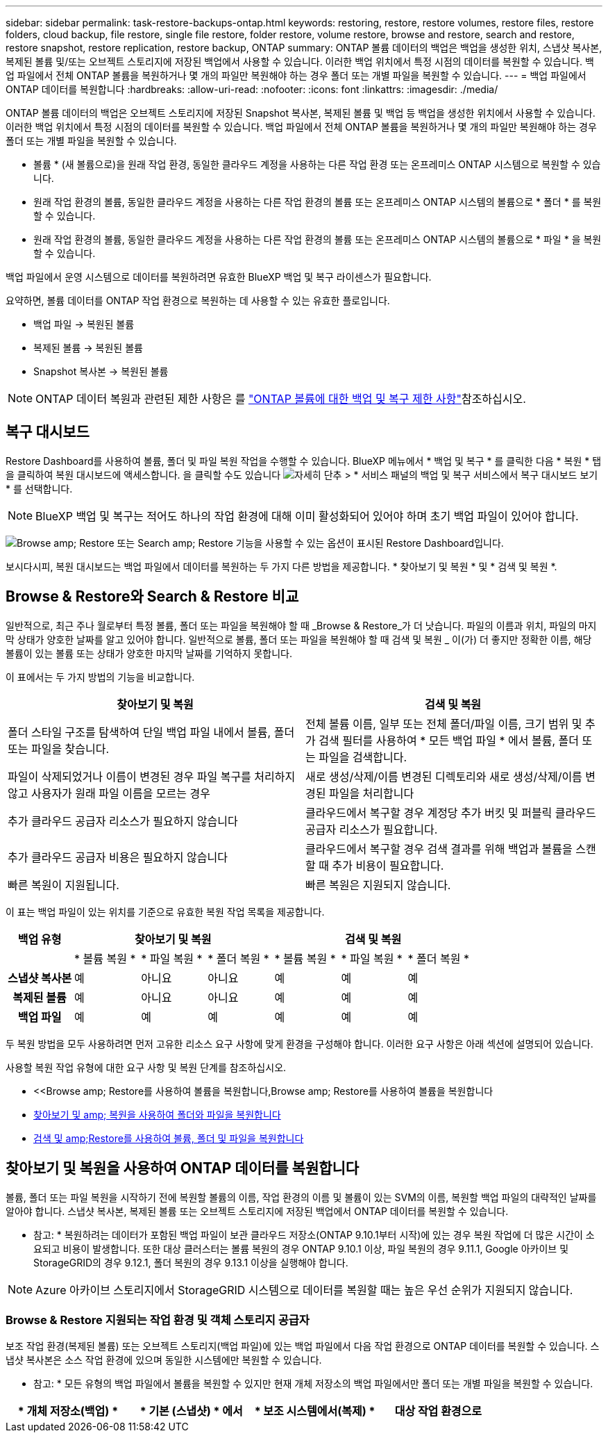 ---
sidebar: sidebar 
permalink: task-restore-backups-ontap.html 
keywords: restoring, restore, restore volumes, restore files, restore folders, cloud backup, file restore, single file restore, folder restore, volume restore, browse and restore, search and restore, restore snapshot, restore replication, restore backup, ONTAP 
summary: ONTAP 볼륨 데이터의 백업은 백업을 생성한 위치, 스냅샷 복사본, 복제된 볼륨 및/또는 오브젝트 스토리지에 저장된 백업에서 사용할 수 있습니다. 이러한 백업 위치에서 특정 시점의 데이터를 복원할 수 있습니다. 백업 파일에서 전체 ONTAP 볼륨을 복원하거나 몇 개의 파일만 복원해야 하는 경우 폴더 또는 개별 파일을 복원할 수 있습니다. 
---
= 백업 파일에서 ONTAP 데이터를 복원합니다
:hardbreaks:
:allow-uri-read: 
:nofooter: 
:icons: font
:linkattrs: 
:imagesdir: ./media/


[role="lead"]
ONTAP 볼륨 데이터의 백업은 오브젝트 스토리지에 저장된 Snapshot 복사본, 복제된 볼륨 및 백업 등 백업을 생성한 위치에서 사용할 수 있습니다. 이러한 백업 위치에서 특정 시점의 데이터를 복원할 수 있습니다. 백업 파일에서 전체 ONTAP 볼륨을 복원하거나 몇 개의 파일만 복원해야 하는 경우 폴더 또는 개별 파일을 복원할 수 있습니다.

* 볼륨 * (새 볼륨으로)을 원래 작업 환경, 동일한 클라우드 계정을 사용하는 다른 작업 환경 또는 온프레미스 ONTAP 시스템으로 복원할 수 있습니다.
* 원래 작업 환경의 볼륨, 동일한 클라우드 계정을 사용하는 다른 작업 환경의 볼륨 또는 온프레미스 ONTAP 시스템의 볼륨으로 * 폴더 * 를 복원할 수 있습니다.
* 원래 작업 환경의 볼륨, 동일한 클라우드 계정을 사용하는 다른 작업 환경의 볼륨 또는 온프레미스 ONTAP 시스템의 볼륨으로 * 파일 * 을 복원할 수 있습니다.


백업 파일에서 운영 시스템으로 데이터를 복원하려면 유효한 BlueXP 백업 및 복구 라이센스가 필요합니다.

요약하면, 볼륨 데이터를 ONTAP 작업 환경으로 복원하는 데 사용할 수 있는 유효한 플로입니다.

* 백업 파일 -> 복원된 볼륨
* 복제된 볼륨 -> 복원된 볼륨
* Snapshot 복사본 -> 복원된 볼륨



NOTE: ONTAP 데이터 복원과 관련된 제한 사항은 를 link:reference-limitations.html["ONTAP 볼륨에 대한 백업 및 복구 제한 사항"]참조하십시오.



== 복구 대시보드

Restore Dashboard를 사용하여 볼륨, 폴더 및 파일 복원 작업을 수행할 수 있습니다. BlueXP 메뉴에서 * 백업 및 복구 * 를 클릭한 다음 * 복원 * 탭을 클릭하여 복원 대시보드에 액세스합니다. 을 클릭할 수도 있습니다 image:screenshot_gallery_options.gif["자세히 단추"] > * 서비스 패널의 백업 및 복구 서비스에서 복구 대시보드 보기 * 를 선택합니다.


NOTE: BlueXP 백업 및 복구는 적어도 하나의 작업 환경에 대해 이미 활성화되어 있어야 하며 초기 백업 파일이 있어야 합니다.

image:screenshot_restore_dashboard.png["Browse  amp; Restore 또는 Search  amp; Restore 기능을 사용할 수 있는 옵션이 표시된 Restore Dashboard입니다."]

보시다시피, 복원 대시보드는 백업 파일에서 데이터를 복원하는 두 가지 다른 방법을 제공합니다. * 찾아보기 및 복원 * 및 * 검색 및 복원 *.



== Browse & Restore와 Search & Restore 비교

일반적으로, 최근 주나 월로부터 특정 볼륨, 폴더 또는 파일을 복원해야 할 때 _Browse & Restore_가 더 낫습니다. 파일의 이름과 위치, 파일의 마지막 상태가 양호한 날짜를 알고 있어야 합니다. 일반적으로 볼륨, 폴더 또는 파일을 복원해야 할 때 검색 및 복원 _ 이(가) 더 좋지만 정확한 이름, 해당 볼륨이 있는 볼륨 또는 상태가 양호한 마지막 날짜를 기억하지 못합니다.

이 표에서는 두 가지 방법의 기능을 비교합니다.

[cols="50,50"]
|===
| 찾아보기 및 복원 | 검색 및 복원 


| 폴더 스타일 구조를 탐색하여 단일 백업 파일 내에서 볼륨, 폴더 또는 파일을 찾습니다. | 전체 볼륨 이름, 일부 또는 전체 폴더/파일 이름, 크기 범위 및 추가 검색 필터를 사용하여 * 모든 백업 파일 * 에서 볼륨, 폴더 또는 파일을 검색합니다. 


| 파일이 삭제되었거나 이름이 변경된 경우 파일 복구를 처리하지 않고 사용자가 원래 파일 이름을 모르는 경우 | 새로 생성/삭제/이름 변경된 디렉토리와 새로 생성/삭제/이름 변경된 파일을 처리합니다 


| 추가 클라우드 공급자 리소스가 필요하지 않습니다 | 클라우드에서 복구할 경우 계정당 추가 버킷 및 퍼블릭 클라우드 공급자 리소스가 필요합니다. 


| 추가 클라우드 공급자 비용은 필요하지 않습니다 | 클라우드에서 복구할 경우 검색 결과를 위해 백업과 볼륨을 스캔할 때 추가 비용이 필요합니다. 


| 빠른 복원이 지원됩니다. | 빠른 복원은 지원되지 않습니다. 
|===
이 표는 백업 파일이 있는 위치를 기준으로 유효한 복원 작업 목록을 제공합니다.

[cols="14h,14,14,14,14,14,14"]
|===
| 백업 유형 3+| 찾아보기 및 복원 3+| 검색 및 복원 


|  | * 볼륨 복원 * | * 파일 복원 * | * 폴더 복원 * | * 볼륨 복원 * | * 파일 복원 * | * 폴더 복원 * 


| 스냅샷 복사본 | 예 | 아니요 | 아니요 | 예 | 예 | 예 


| 복제된 볼륨 | 예 | 아니요 | 아니요 | 예 | 예 | 예 


| 백업 파일 | 예 | 예 | 예 | 예 | 예 | 예 
|===
두 복원 방법을 모두 사용하려면 먼저 고유한 리소스 요구 사항에 맞게 환경을 구성해야 합니다. 이러한 요구 사항은 아래 섹션에 설명되어 있습니다.

사용할 복원 작업 유형에 대한 요구 사항 및 복원 단계를 참조하십시오.

* <<Browse  amp; Restore를 사용하여 볼륨을 복원합니다,Browse  amp; Restore를 사용하여 볼륨을 복원합니다
* <<찾아보기 및 amp; 복원을 사용하여 폴더와 파일을 복원합니다,찾아보기 및 amp; 복원을 사용하여 폴더와 파일을 복원합니다>>
* <<restore-ontap-data-using-search-restore,검색 및 amp;Restore를 사용하여 볼륨, 폴더 및 파일을 복원합니다>>




== 찾아보기 및 복원을 사용하여 ONTAP 데이터를 복원합니다

볼륨, 폴더 또는 파일 복원을 시작하기 전에 복원할 볼륨의 이름, 작업 환경의 이름 및 볼륨이 있는 SVM의 이름, 복원할 백업 파일의 대략적인 날짜를 알아야 합니다. 스냅샷 복사본, 복제된 볼륨 또는 오브젝트 스토리지에 저장된 백업에서 ONTAP 데이터를 복원할 수 있습니다.

* 참고: * 복원하려는 데이터가 포함된 백업 파일이 보관 클라우드 저장소(ONTAP 9.10.1부터 시작)에 있는 경우 복원 작업에 더 많은 시간이 소요되고 비용이 발생합니다. 또한 대상 클러스터는 볼륨 복원의 경우 ONTAP 9.10.1 이상, 파일 복원의 경우 9.11.1, Google 아카이브 및 StorageGRID의 경우 9.12.1, 폴더 복원의 경우 9.13.1 이상을 실행해야 합니다.

ifdef::aws[]

link:reference-aws-backup-tiers.html["AWS 아카이브 스토리지에서 복원하는 방법에 대해 자세히 알아보십시오"].

endif::aws[]

ifdef::azure[]

link:reference-azure-backup-tiers.html["Azure 아카이브 스토리지에서 복원에 대해 자세히 알아보십시오"].

endif::azure[]

ifdef::gcp[]

link:reference-google-backup-tiers.html["Google 아카이브 스토리지에서 복원하는 방법에 대해 자세히 알아보십시오"].

endif::gcp[]


NOTE: Azure 아카이브 스토리지에서 StorageGRID 시스템으로 데이터를 복원할 때는 높은 우선 순위가 지원되지 않습니다.



=== Browse & Restore 지원되는 작업 환경 및 객체 스토리지 공급자

보조 작업 환경(복제된 볼륨) 또는 오브젝트 스토리지(백업 파일)에 있는 백업 파일에서 다음 작업 환경으로 ONTAP 데이터를 복원할 수 있습니다. 스냅샷 복사본은 소스 작업 환경에 있으며 동일한 시스템에만 복원할 수 있습니다.

* 참고: * 모든 유형의 백업 파일에서 볼륨을 복원할 수 있지만 현재 개체 저장소의 백업 파일에서만 폴더 또는 개별 파일을 복원할 수 있습니다.

[cols="25,25,25,25"]
|===
| * 개체 저장소(백업) * | * 기본 (스냅샷) * 에서 | * 보조 시스템에서(복제) * | 대상 작업 환경으로

ifdef::AWS[] 


| Amazon S3 | AWS의 Cloud Volumes ONTAP
사내 ONTAP 시스템 | AWS의 Cloud Volumes ONTAP
사내 ONTAP 시스템

엔디프::AWS[]



ifdef::Azure[] | Azure Blob 


| Azure의 Cloud Volumes ONTAP
사내 ONTAP 시스템 | Azure의 Cloud Volumes ONTAP
사내 ONTAP 시스템

엔디프::Azure[]



ifdef::GCP[] | Google 클라우드 스토리지 | Google의 Cloud Volumes ONTAP
사내 ONTAP 시스템 


| Google 사내 ONTAP 시스템의 Cloud Volumes ONTAP::GCP [] | NetApp StorageGRID를 참조하십시오 | 사내 ONTAP 시스템 | 사내 ONTAP 시스템
Cloud Volumes ONTAP 


| 온프레미스 ONTAP 시스템으로 전환 | ONTAP S3 | 사내 ONTAP 시스템 | 사내 ONTAP 시스템
Cloud Volumes ONTAP 
|===
ifdef::aws[]

endif::aws[]

ifdef::azure[]

endif::azure[]

ifdef::gcp[]

endif::gcp[]

찾아보기 및 복원의 경우 커넥터를 다음 위치에 설치할 수 있습니다.

ifdef::aws[]

* Amazon S3의 경우 Connector를 AWS 또는 사내에 구현할 수 있습니다


endif::aws[]

ifdef::azure[]

* Azure Blob의 경우 Connector를 Azure 또는 사내에 배포할 수 있습니다


endif::azure[]

ifdef::gcp[]

* Google 클라우드 스토리지의 경우 Connector를 Google Cloud Platform VPC에 구축해야 합니다


endif::gcp[]

* StorageGRID의 경우 인터넷 액세스 유무에 관계없이 커넥터를 사내에 구축해야 합니다
* ONTAP S3의 경우 커넥터를 온프레미스(인터넷 액세스 유무에 관계없이) 또는 클라우드 공급자 환경에 배포할 수 있습니다


"사내 ONTAP 시스템"을 지칭할 때 FAS, AFF 및 ONTAP Select 시스템이 포함됩니다.


NOTE: 시스템의 ONTAP 버전이 9.13.1 미만인 경우, 백업 파일이 DataLock 및 랜섬웨어로 구성되어 있으면 폴더나 파일을 복원할 수 없습니다. 이 경우 백업 파일에서 전체 볼륨을 복원한 다음 필요한 파일에 액세스할 수 있습니다.



=== Browse & amp; Restore를 사용하여 볼륨을 복원합니다

백업 파일에서 볼륨을 복원할 때 BlueXP 백업 및 복구는 백업의 데이터를 사용하여 _new_volume을 생성합니다. 오브젝트 스토리지의 백업을 사용하는 경우 데이터를 원래 작업 환경의 볼륨, 소스 작업 환경과 동일한 클라우드 계정에 있는 다른 작업 환경 또는 사내 ONTAP 시스템에 복원할 수 있습니다.

ONTAP 9.13.0 이상을 사용하는 Cloud Volumes ONTAP 시스템 또는 ONTAP 9.14.1을 실행하는 사내 ONTAP 시스템으로 클라우드 백업을 복원할 때 _QUICK RESTORY_OPERATION을 수행할 수 있습니다. 빠른 복원은 가능한 한 빨리 볼륨에 대한 액세스를 제공해야 하는 재해 복구 상황에 이상적입니다. 빠른 복원은 전체 백업 파일을 복원하는 대신 백업 파일의 메타데이터를 볼륨으로 복원합니다. 빠른 복원은 성능이나 지연 시간에 민감한 애플리케이션에는 권장되지 않으며 아카이빙된 스토리지의 백업에는 지원되지 않습니다.


NOTE: 빠른 복원은 클라우드 백업이 생성된 소스 시스템에서 ONTAP 9.12.1 이상을 실행 중인 경우에만 FlexGroup 볼륨에 대해 지원됩니다. 또한 소스 시스템에서 ONTAP 9.11.0 이상을 실행 중인 경우에만 SnapLock 볼륨에 대해 지원됩니다.

복제된 볼륨에서 복원할 때 원래 작업 환경 또는 Cloud Volumes ONTAP 또는 온-프레미스 ONTAP 시스템으로 볼륨을 복원할 수 있습니다.

image:diagram_browse_restore_volume.png["Browse  amp; Restore를 사용하여 볼륨 복원 작업을 수행하는 흐름을 보여 주는 다이어그램"]

보시다시피 볼륨 복구를 수행하려면 소스 작업 환경 이름, 스토리지 VM, 볼륨 이름 및 백업 파일 날짜를 알아야 합니다.

다음 비디오에서는 볼륨 복원에 대한 간단한 단계별 안내를 보여 줍니다.

video::9Og5agUWyRk[youtube,width=848,height=480,end=164]
.단계
. BlueXP 메뉴에서 * 보호 > 백업 및 복구 * 를 선택합니다.
. Restore * 탭을 클릭하면 Restore Dashboard가 표시됩니다.
. Browse & Restore _ 섹션에서 * Restore Volume * 을 클릭합니다.
+
image:screenshot_restore_volume_selection.png["Restore Dashboard에서 Restore Volumes 버튼을 선택한 스크린샷"]

. Select Source_페이지에서 복원하려는 볼륨의 백업 파일로 이동합니다. 복원할 날짜/시간 스탬프가 있는 * Working Environment *, * Volume * 및 * Backup * 파일을 선택합니다.
+
Location * 열에는 백업 파일(스냅샷)이 * Local * (소스 시스템의 스냅샷 복사본), * Secondary * (보조 ONTAP 시스템의 복제된 볼륨) 또는 * Object Storage * (오브젝트 스토리지의 백업 파일)인지 여부가 표시됩니다. 복원할 파일을 선택합니다.

+
image:screenshot_restore_select_volume_snapshot.png["복원할 작업 환경, 볼륨 및 볼륨 백업 파일을 선택하는 스크린샷."]

. 다음 * 을 클릭합니다.
+
오브젝트 스토리지에서 백업 파일을 선택하고 랜섬웨어 보호가 해당 백업에 활성 상태인 경우(백업 정책에서 DataLock 및 랜섬웨어 보호를 활성화한 경우) 데이터를 복원하기 전에 백업 파일에 대해 추가 랜섬웨어 검사를 실행하라는 메시지가 표시됩니다. 랜섬웨어에 대한 백업 파일을 검사하는 것이 좋습니다. (백업 파일의 컨텐츠에 액세스하는 데 필요한 추가 송신 비용이 클라우드 공급자에게 추가로 발생합니다.)

. 대상 선택 페이지에서 볼륨을 복원할 * 작업 환경 * 을 선택합니다.
+
image:screenshot_restore_select_work_env_volume.png["복원하려는 볼륨의 대상 작업 환경을 선택하는 스크린샷."]

. 오브젝트 저장소에서 백업 파일을 복원할 때, 온프레미스 ONTAP 시스템을 선택하고 오브젝트 스토리지에 대한 클러스터 연결을 아직 구성하지 않은 경우 추가 정보를 묻는 메시지가 표시됩니다.
+
ifdef::aws[]

+
** Amazon S3에서 복원할 때 대상 볼륨이 상주할 ONTAP 클러스터에서 IPspace를 선택하고 ONTAP 클러스터에 S3 버킷에 대한 액세스 권한을 부여하기 위해 생성한 사용자의 액세스 키 및 암호 키를 입력합니다. 그리고 데이터 전송 보안을 위해 프라이빗 VPC 엔드포인트를 선택할 수도 있습니다.




endif::aws[]

ifdef::azure[]

* Azure Blob에서 복구할 경우 대상 볼륨이 상주할 ONTAP 클러스터에서 IPspace를 선택하고, 오브젝트 스토리지에 액세스할 Azure 구독을 선택한 다음 VNET 및 서브넷을 선택하여 보안 데이터 전송을 위한 프라이빗 끝점을 선택합니다.


endif::azure[]

ifdef::gcp[]

* Google 클라우드 스토리지에서 복원할 때 Google 클라우드 프로젝트 및 액세스 키 및 비밀 키를 선택하여 오브젝트 스토리지, 백업이 저장되는 지역 및 대상 볼륨이 상주할 ONTAP 클러스터의 IPspace에 액세스합니다.


endif::gcp[]

* StorageGRID에서 복구할 때 StorageGRID 서버의 FQDN과 ONTAP이 StorageGRID와 HTTPS 통신에 사용해야 하는 포트를 입력하고, 객체 스토리지에 액세스하는 데 필요한 액세스 키 및 비밀 키를 선택하고, 대상 볼륨이 상주할 ONTAP 클러스터의 IPspace를 선택합니다.
* ONTAP S3에서 복원하는 경우 ONTAP S3 서버의 FQDN과 ONTAP가 ONTAP S3와의 HTTPS 통신에 사용해야 하는 포트를 입력하고 오브젝트 스토리지에 액세스하는 데 필요한 액세스 키 및 암호 키를 선택합니다. 및 대상 볼륨이 상주할 ONTAP 클러스터의 IPspace입니다.
+
.. 복원된 볼륨에 사용할 이름을 입력하고 볼륨이 상주하는 스토리지 VM 및 Aggregate를 선택합니다. FlexGroup 볼륨을 복원할 때 여러 애그리게이트를 선택해야 합니다. 기본적으로 * <source_volume_name>_restore * 가 볼륨 이름으로 사용됩니다.
+
image:screenshot_restore_new_vol_name.png["복원하려는 새 볼륨의 이름을 입력하는 스크린샷."]

+
ONTAP 9.13.0 이상을 사용하여 오브젝트 스토리지에서 Cloud Volumes ONTAP 시스템으로 백업을 복원하거나 ONTAP 9.14.1을 실행하는 사내 ONTAP 시스템으로 백업을 복원할 때 _QUICK RESTORE_OPERATION을 수행할 수 있습니다.

+
아카이브 스토리지 계층에 있는 백업 파일(ONTAP 9.10.1부터 사용 가능)에서 볼륨을 복원하는 경우 복원 우선 순위를 선택할 수 있습니다.

+
ifdef::aws[]





link:reference-aws-backup-tiers.html#restore-data-from-archival-storage["AWS 아카이브 스토리지에서 복원하는 방법에 대해 자세히 알아보십시오"].

endif::aws[]

ifdef::azure[]

link:reference-azure-backup-tiers.html#restore-data-from-archival-storage["Azure 아카이브 스토리지에서 복원에 대해 자세히 알아보십시오"].

endif::azure[]

ifdef::gcp[]

link:reference-google-backup-tiers.html#restore-data-from-archival-storage["Google 아카이브 스토리지에서 복원하는 방법에 대해 자세히 알아보십시오"]. Google 아카이브 스토리지 계층의 백업 파일은 거의 즉시 복원되며 복원 우선 순위가 필요하지 않습니다.

endif::gcp[]

. 다음 * 을 클릭하여 일반 복원 또는 빠른 복원 프로세스를 수행할지 선택합니다.
+
image:screenshot_restore_browse_quick_restore.png["일반 및 빠른 복원 프로세스를 보여 주는 스크린샷"]

+
** * Normal restore * : 고성능이 필요한 볼륨에 일반 복원을 사용합니다. 복원 프로세스가 완료될 때까지 볼륨을 사용할 수 없습니다.
** * 빠른 복원 * : 복원 된 볼륨 및 데이터는 즉시 사용할 수 있습니다. 빠른 복원 프로세스 중에 데이터 액세스가 평소보다 느려질 수 있으므로 고성능이 필요한 볼륨에는 이 기능을 사용하지 마십시오.


. 복원 * 을 클릭하면 복원 작업의 진행률을 검토할 수 있도록 복원 대시보드로 돌아갑니다.


.결과
BlueXP 백업 및 복구는 선택한 백업을 기반으로 새 볼륨을 생성합니다.

아카이브 스토리지에 있는 백업 파일에서 볼륨을 복원하는 데는 아카이브 계층 및 복원 우선 순위에 따라 몇 분 또는 몇 시간이 걸릴 수 있습니다. Job Monitoring* 탭을 클릭하여 복구 진행률을 확인할 수 있습니다.



=== 찾아보기 및 amp; 복원을 사용하여 폴더와 파일을 복원합니다

ONTAP 볼륨 백업에서 몇 개의 파일만 복원해야 하는 경우 전체 볼륨을 복원하는 대신 폴더 또는 개별 파일을 복원하도록 선택할 수 있습니다. 폴더 및 파일을 원래 작업 환경의 기존 볼륨이나 동일한 클라우드 계정을 사용하는 다른 작업 환경으로 복원할 수 있습니다. 또한 온프레미스 ONTAP 시스템의 볼륨에 폴더 및 파일을 복원할 수 있습니다.


NOTE: 폴더 또는 개별 파일은 개체 저장소의 백업 파일에서만 복원할 수 있습니다. 현재 파일 및 폴더 복구는 로컬 스냅샷 복사본 또는 보조 작업 환경(복제된 볼륨)에 있는 백업 파일에서 지원되지 않습니다.

여러 파일을 선택하면 모든 파일이 선택한 동일한 대상 볼륨으로 복원됩니다. 따라서 파일을 다른 볼륨으로 복원하려면 복원 프로세스를 여러 번 실행해야 합니다.

ONTAP 9.13.0 이상을 사용하는 경우 폴더 내의 모든 파일 및 하위 폴더와 함께 폴더를 복원할 수 있습니다. 9.13.0 이전 버전의 ONTAP를 사용하는 경우 해당 폴더의 파일만 복원되고 하위 폴더의 파일은 복원되지 않습니다.

[NOTE]
====
* 백업 파일이 DataLock 및 랜섬웨어 보호를 사용하여 구성된 경우 ONTAP 버전이 9.13.1 이상인 경우에만 폴더 레벨 복원이 지원됩니다. 이전 버전의 ONTAP를 사용하는 경우 백업 파일에서 전체 볼륨을 복원한 다음 필요한 폴더 및 파일에 액세스할 수 있습니다.
* 백업 파일이 아카이브 스토리지에 있는 경우 ONTAP 버전이 9.13.1 이상인 경우에만 폴더 레벨 복원이 지원됩니다. 이전 버전의 ONTAP를 사용 중인 경우 보관되지 않은 최신 백업 파일에서 폴더를 복원하거나, 아카이빙된 백업에서 전체 볼륨을 복원한 다음 필요한 폴더 및 파일에 액세스할 수 있습니다.
* ONTAP 9.15.1 P2에서는 찾아보기 및 복원 옵션을 사용하여 FlexGroup 폴더를 복원할 수 있습니다.


====


==== 필수 구성 요소

* FILE_RESTORE 작업을 수행하려면 ONTAP 버전이 9.6 이상이어야 합니다.
* folder_restore 작업을 수행하려면 ONTAP 버전이 9.11.1 이상이어야 합니다. 데이터가 아카이브 스토리지에 있거나 백업 파일이 DataLock 및 랜섬웨어 보호를 사용하는 경우 ONTAP 버전 9.13.1 이 필요합니다.
* 찾아보기 및 복원 옵션을 사용하여 FlexGroup 디렉토리를 복원하려면 ONTAP 버전이 9.15.1 P2 이상이어야 합니다.




==== 폴더 및 파일 복원 프로세스

프로세스는 다음과 같습니다.

. 볼륨 백업에서 폴더 또는 하나 이상의 파일을 복원하려면 * 복원 * 탭을 클릭하고 _찾아보기 및 복원_ 아래에서 * 파일 또는 폴더 복원 * 을 클릭합니다.
. 폴더 또는 파일이 있는 소스 작업 환경, 볼륨 및 백업 파일을 선택합니다.
. BlueXP 백업 및 복구에는 선택한 백업 파일 내에 있는 폴더와 파일이 표시됩니다.
. 해당 백업에서 복원할 폴더 또는 파일을 선택합니다.
. 폴더 또는 파일을 복원할 대상 위치(작업 환경, 볼륨 및 폴더)를 선택하고 * 복원 * 을 클릭합니다.
. 파일이 복원됩니다.


image:diagram_browse_restore_file.png["Browse  amp; Restore를 사용하여 파일 복원 작업을 수행하는 흐름을 보여 주는 다이어그램"]

보시다시피 폴더 또는 파일 복원을 수행하려면 작업 환경 이름, 볼륨 이름, 백업 파일 날짜 및 폴더/파일 이름을 알아야 합니다.



==== 폴더 및 파일을 복원합니다

ONTAP 볼륨 백업에서 폴더 또는 파일을 볼륨으로 복원하려면 다음 단계를 수행하십시오. 폴더 또는 파일을 복원하는 데 사용할 볼륨 이름과 백업 파일 날짜를 알아야 합니다. 이 기능은 Live Browsing을 사용하여 각 백업 파일 내의 디렉터리 및 파일 목록을 볼 수 있습니다.

다음 비디오에서는 단일 파일 복원에 대한 간단한 단계별 안내를 보여 줍니다.

video::9Og5agUWyRk[youtube,width=848,height=480,start=165]
.단계
. BlueXP 메뉴에서 * 보호 > 백업 및 복구 * 를 선택합니다.
. Restore * 탭을 클릭하면 Restore Dashboard가 표시됩니다.
. Browse & Restore_ 섹션에서 * 파일 또는 폴더 복원 * 을 클릭합니다.
+
image:screenshot_restore_files_selection.png["Restore Dashboard에서 Restore Files 또는 Folder 버튼을 선택하는 스크린샷"]

. Select Source_페이지에서 복원하려는 파일이 포함된 볼륨의 백업 파일을 찾습니다. 파일을 복원할 날짜/시간 스탬프가 있는 * Working Environment *, * Volume * 및 * Backup * 을 선택합니다.
+
image:screenshot_restore_select_source.png["복원하려는 항목의 볼륨 및 백업 선택 스크린샷."]

. Next * 를 클릭하면 볼륨 백업의 폴더 및 파일 목록이 표시됩니다.
+
아카이브 스토리지 계층에 있는 백업 파일에서 폴더 또는 파일을 복구하는 경우 복구 우선 순위를 선택할 수 있습니다.

+
ifdef::aws[]



link:reference-aws-backup-tiers.html#restore-data-from-archival-storage["AWS 아카이브 스토리지에서 복원하는 방법에 대해 자세히 알아보십시오"].

endif::aws[]

ifdef::azure[]

link:reference-azure-backup-tiers.html#restore-data-from-archival-storage["Azure 아카이브 스토리지에서 복원에 대해 자세히 알아보십시오"].

endif::azure[]

ifdef::gcp[]

link:reference-google-backup-tiers.html#restore-data-from-archival-storage["Google 아카이브 스토리지에서 복원하는 방법에 대해 자세히 알아보십시오"]. Google 아카이브 스토리지 계층의 백업 파일은 거의 즉시 복원되며 복원 우선 순위가 필요하지 않습니다.

endif::gcp[]

를 누릅니다
백업 파일에 대해 랜섬웨어 보호가 활성 상태인 경우(백업 정책에서 DataLock 및 랜섬웨어 보호를 활성화한 경우) 데이터를 복원하기 전에 백업 파일에 대한 추가 랜섬웨어 검사를 실행하라는 메시지가 표시됩니다. 랜섬웨어에 대한 백업 파일을 검사하는 것이 좋습니다. (백업 파일의 컨텐츠에 액세스하는 데 필요한 추가 송신 비용이 클라우드 공급자에게 추가로 발생합니다.)

를 누릅니다image:screenshot_restore_select_files.png["복원할 항목을 탐색할 수 있는 항목 선택 페이지의 스크린 샷"]

. Select Items_ 페이지에서 복원하려는 폴더나 파일을 선택하고 * Continue * 를 클릭합니다. 항목을 찾는 데 도움이 되는 방법:
+
** 폴더 또는 파일 이름이 표시되면 해당 이름을 클릭할 수 있습니다.
** 검색 아이콘을 클릭하고 폴더나 파일의 이름을 입력하여 해당 항목으로 직접 이동할 수 있습니다.
** 를 사용하여 폴더의 하위 수준을 탐색할 수 있습니다 image:button_subfolder.png[""] 버튼을 클릭하여 특정 파일을 찾습니다.
+
파일을 선택하면 이미 선택한 파일을 볼 수 있도록 페이지 왼쪽에 추가됩니다. 필요한 경우 파일 이름 옆의 * x * 를 클릭하여 이 목록에서 파일을 제거할 수 있습니다.



. 대상 선택 페이지에서 항목을 복원할 * 작업 환경 * 을 선택합니다.
+
image:screenshot_restore_select_work_env.png["복원하려는 항목의 대상 작업 환경 선택 스크린샷"]

+
사내 클러스터를 선택하고 오브젝트 스토리지에 대한 클러스터 연결을 아직 구성하지 않은 경우 추가 정보를 묻는 메시지가 표시됩니다.

+
ifdef::aws[]

+
** Amazon S3에서 복원할 때 대상 볼륨이 있는 ONTAP 클러스터에 IPspace를 입력하고 오브젝트 스토리지에 액세스하는 데 필요한 AWS 액세스 키 및 비밀 키를 입력합니다. 또한 클러스터에 연결할 전용 링크 구성을 선택할 수도 있습니다.




endif::aws[]

ifdef::azure[]

* Azure Blob에서 복구할 경우 대상 볼륨이 있는 ONTAP 클러스터에 IPspace를 입력합니다. 클러스터에 연결할 개별 엔드포인트 구성을 선택할 수도 있습니다.


endif::azure[]

ifdef::gcp[]

* Google 클라우드 스토리지에서 복원할 때 대상 볼륨이 있는 ONTAP 클러스터에 IPspace를 입력하고 오브젝트 스토리지에 액세스하는 데 필요한 액세스 키 및 비밀 키를 입력합니다.


endif::gcp[]

* StorageGRID에서 복구할 때 StorageGRID 서버의 FQDN과 ONTAP이 StorageGRID과의 HTTPS 통신에 사용해야 하는 포트를 입력하고, 오브젝트 스토리지에 액세스하는 데 필요한 액세스 키 및 비밀 키, 대상 볼륨이 있는 ONTAP 클러스터의 IPspace를 입력합니다.
+
.. 그런 다음 폴더 또는 파일을 복원할 * 볼륨 * 과 * 폴더 * 를 선택합니다.
+
image:screenshot_restore_select_dest.png["복원하려는 파일의 볼륨 및 폴더를 선택하는 스크린샷."]

+
폴더 및 파일을 복원할 때 위치에 대한 몇 가지 옵션이 있습니다.



* 위와 같이 * 대상 폴더 선택 * 을 선택한 경우:
+
** 폴더를 선택할 수 있습니다.
** 폴더 위로 마우스를 가져가 을 클릭할 수 있습니다 image:button_subfolder.png[""] 행 끝에서 하위 폴더로 드릴다운한 다음 폴더를 선택합니다.


* 소스 폴더/파일이 있는 위치와 동일한 대상 작업 환경 및 볼륨을 선택한 경우 * 소스 폴더 경로 유지 * 를 선택하여 폴더 또는 파일을 소스 구조에 있는 동일한 폴더로 복원할 수 있습니다. 모든 동일한 폴더와 하위 폴더가 이미 존재해야 하며 폴더가 생성되지 않습니다. 파일을 원래 위치로 복원할 때 소스 파일을 덮어쓰거나 새 파일을 만들도록 선택할 수 있습니다.
+
.. 복원 * 을 클릭하면 복원 작업의 진행률을 검토할 수 있도록 복원 대시보드로 돌아갑니다. 또한 * Job Monitoring * 탭을 클릭하여 복원 진행률을 확인할 수도 있습니다.






== 검색 및 복원을 사용하여 ONTAP 데이터를 복원합니다

검색 및 복원을 사용하여 ONTAP 백업 파일에서 볼륨, 폴더 또는 파일을 복원할 수 있습니다. 검색 및 복원을 사용하면 모든 백업에서 특정 볼륨, 폴더 또는 파일을 검색한 다음 복구를 수행할 수 있습니다. 정확한 작업 환경 이름, 볼륨 이름 또는 파일 이름을 알 필요가 없습니다. 모든 볼륨 백업 파일을 검색합니다.

검색 작업에서는 ONTAP 볼륨에 대한 모든 로컬 스냅샷 복사본, 보조 스토리지 시스템에 복제된 모든 볼륨 및 오브젝트 스토리지에 있는 모든 백업 파일을 살펴봅니다. 로컬 스냅샷 복사본 또는 복제된 볼륨에서 데이터를 복원하는 것은 오브젝트 스토리지의 백업 파일에서 복원하는 것보다 빠르고 비용이 적게 들 수 있으므로 이러한 다른 위치에서 데이터를 복원할 수 있습니다.

백업 파일에서 _full volume_을(를) 복원하면 BlueXP 백업 및 복구에서 백업의 데이터를 사용하여 _new_volume을(를) 생성합니다. 데이터를 원래 작업 환경에서 볼륨 형태로 복원하거나, 소스 작업 환경과 동일한 클라우드 계정에 있는 다른 작업 환경 또는 사내 ONTAP 시스템에 복원할 수 있습니다.

폴더 또는 파일 _ 을(를) 원래 볼륨 위치, 동일한 작업 환경의 다른 볼륨, 동일한 클라우드 계정을 사용하는 다른 작업 환경 또는 온-프레미스 ONTAP 시스템의 볼륨으로 복원할 수 있습니다.

ONTAP 9.13.0 이상을 사용하는 경우 폴더 내의 모든 파일 및 하위 폴더와 함께 폴더를 복원할 수 있습니다. 9.13.0 이전 버전의 ONTAP를 사용하는 경우 해당 폴더의 파일만 복원되고 하위 폴더의 파일은 복원되지 않습니다.

복원하려는 볼륨의 백업 파일이 아카이브 스토리지(ONTAP 9.10.1부터 사용 가능)에 있는 경우 복원 작업에 더 많은 시간이 소요되고 추가 비용이 발생합니다. 또한 대상 클러스터는 볼륨 복원의 경우 ONTAP 9.10.1 이상, 파일 복원의 경우 9.11.1, Google 아카이브 및 StorageGRID의 경우 9.12.1, 폴더 복원의 경우 9.13.1 이상을 실행해야 합니다.

ifdef::aws[]

link:reference-aws-backup-tiers.html["AWS 아카이브 스토리지에서 복원하는 방법에 대해 자세히 알아보십시오"].

endif::aws[]

ifdef::azure[]

link:reference-azure-backup-tiers.html["Azure 아카이브 스토리지에서 복원에 대해 자세히 알아보십시오"].

endif::azure[]

ifdef::gcp[]

link:reference-google-backup-tiers.html["Google 아카이브 스토리지에서 복원하는 방법에 대해 자세히 알아보십시오"].

endif::gcp[]

[NOTE]
====
* 오브젝트 스토리지의 백업 파일이 DataLock 및 랜섬웨어 방지 기능으로 구성된 경우 ONTAP 버전이 9.13.1 이상인 경우에만 폴더 레벨 복원이 지원됩니다. 이전 버전의 ONTAP를 사용하는 경우 백업 파일에서 전체 볼륨을 복원한 다음 필요한 폴더 및 파일에 액세스할 수 있습니다.
* 오브젝트 스토리지의 백업 파일이 아카이브 스토리지에 있는 경우 ONTAP 버전이 9.13.1 이상인 경우에만 폴더 레벨 복원이 지원됩니다. 이전 버전의 ONTAP를 사용 중인 경우 보관되지 않은 최신 백업 파일에서 폴더를 복원하거나, 아카이빙된 백업에서 전체 볼륨을 복원한 다음 필요한 폴더 및 파일에 액세스할 수 있습니다.
* Azure 아카이브 스토리지에서 StorageGRID 시스템으로 데이터를 복원할 때는 "높은" 복원 우선 순위가 지원되지 않습니다.
* 폴더 복원은 현재 ONTAP S3 오브젝트 스토리지의 볼륨에서 지원되지 않습니다.


====
시작하기 전에 복원하려는 볼륨이나 파일의 이름이나 위치를 알고 있어야 합니다.

다음 비디오에서는 단일 파일 복원에 대한 간단한 단계별 안내를 보여 줍니다.

video::RZktLe32hhQ[youtube,width=848,height=480]


=== 검색 및 복원 지원되는 작업 환경 및 오브젝트 스토리지 공급자

보조 작업 환경(복제된 볼륨) 또는 오브젝트 스토리지(백업 파일)에 있는 백업 파일에서 다음 작업 환경으로 ONTAP 데이터를 복원할 수 있습니다. 스냅샷 복사본은 소스 작업 환경에 있으며 동일한 시스템에만 복원할 수 있습니다.

* 참고: * 모든 유형의 백업 파일에서 볼륨 및 파일을 복원할 수 있지만 현재 개체 스토리지에 있는 백업 파일에서만 폴더를 복원할 수 있습니다.

[cols="33,33,33"]
|===
2+| 백업 파일 위치 | 대상 작업 환경 


| * 오브젝트 저장소(백업) * | * 보조 시스템(복제) * | ifdef::aws[] 


| Amazon S3 | AWS의 Cloud Volumes ONTAP
사내 ONTAP 시스템 | Cloud Volumes ONTAP in AWS on-premises ONTAP system endif::AWS[]ifdef::Azure[] 


| Azure Blob | Azure의 Cloud Volumes ONTAP
사내 ONTAP 시스템 | Azure 사내 ONTAP 시스템의 Cloud Volumes ONTAP endif::Azure []ifdef::GCP[] 


| Google 클라우드 스토리지 | Google의 Cloud Volumes ONTAP
사내 ONTAP 시스템 | Google 사내 ONTAP 시스템의 Cloud Volumes ONTAP::GCP [] 


| NetApp StorageGRID를 참조하십시오 | 사내 ONTAP 시스템
Cloud Volumes ONTAP | 사내 ONTAP 시스템 


| ONTAP S3 | 사내 ONTAP 시스템
Cloud Volumes ONTAP | 사내 ONTAP 시스템 
|===
검색 및 복원의 경우 커넥터를 다음 위치에 설치할 수 있습니다.

ifdef::aws[]

* Amazon S3의 경우 Connector를 AWS 또는 사내에 구현할 수 있습니다


endif::aws[]

ifdef::azure[]

* Azure Blob의 경우 Connector를 Azure 또는 사내에 배포할 수 있습니다


endif::azure[]

ifdef::gcp[]

* Google 클라우드 스토리지의 경우 Connector를 Google Cloud Platform VPC에 구축해야 합니다


endif::gcp[]

* StorageGRID의 경우 인터넷 액세스 유무에 관계없이 커넥터를 사내에 구축해야 합니다
* ONTAP S3의 경우 커넥터를 온프레미스(인터넷 액세스 유무에 관계없이) 또는 클라우드 공급자 환경에 배포할 수 있습니다


"사내 ONTAP 시스템"을 지칭할 때 FAS, AFF 및 ONTAP Select 시스템이 포함됩니다.



=== 필수 구성 요소

* 클러스터 요구 사항:
+
** ONTAP 버전은 9.8 이상이어야 합니다.
** 볼륨이 상주하는 스토리지 VM(SVM)에는 데이터 LIF가 구성되어 있어야 합니다.
** 볼륨에 NFS를 설정해야 합니다(NFS 및 SMB/CIFS 볼륨 모두 지원).
** SVM에서 SnapDiff RPC 서버를 활성화해야 합니다. BlueXP는 작업 환경에서 인덱싱을 활성화할 때 이 작업을 자동으로 수행합니다. SnapDiff는 스냅샷 복사본 간의 파일 및 디렉토리 차이를 신속하게 식별하는 기술입니다.




ifdef::aws[]

* AWS 요구사항:
+
** BlueXP에 권한을 제공하는 사용자 역할에 특정 Amazon Athena, AWS Glue 및 AWS S3 권한을 추가해야 합니다. link:task-backup-onprem-to-aws.html#set-up-s3-permissions["모든 권한이 올바르게 구성되었는지 확인합니다"].
+
이전에 구성한 커넥터를 사용하여 BlueXP 백업 및 복구를 이미 사용하고 있다면 지금 BlueXP 사용자 역할에 Athena 및 Glue 권한을 추가해야 합니다. 검색 및 복원에 필요합니다.





endif::aws[]

ifdef::azure[]

* Azure 요구사항:
+
** Azure Synapse Analytics 리소스 공급자("Microsoft.Synapse")를 구독에 등록해야 합니다. https://docs.microsoft.com/en-us/azure/azure-resource-manager/management/resource-providers-and-types#register-resource-provider["이 리소스 공급자를 구독에 등록하는 방법을 확인하십시오"^]. 리소스 공급자를 등록하려면 구독 * 소유자 * 또는 * 참가자 * 여야 합니다.
** BlueXP에 권한을 제공하는 사용자 역할에 특정 Azure Synapse Workspace 및 Data Lake Storage 계정 권한을 추가해야 합니다. link:task-backup-onprem-to-azure.html#verify-or-add-permissions-to-the-connector["모든 권한이 올바르게 구성되었는지 확인합니다"].
+
과거에 구성한 커넥터를 사용하여 BlueXP 백업 및 복구를 이미 사용하고 있다면 지금 BlueXP 사용자 역할에 Azure Synapse Workspace 및 Data Lake Storage 계정 권한을 추가해야 합니다. 검색 및 복원에 필요합니다.

** 인터넷 HTTP 통신을 위해 프록시 서버를 사용하지 않고 커넥터를 구성해야 합니다 *. Connector에 대해 HTTP 프록시 서버를 구성한 경우 검색 및 바꾸기 기능을 사용할 수 없습니다.




endif::azure[]

ifdef::gcp[]

* Google Cloud 요구사항:
+
** BlueXP에 권한을 제공하는 사용자 역할에 특정 Google BigQuery 권한을 추가해야 합니다. link:task-backup-onprem-to-gcp.html#verify-or-add-permissions-to-the-connector["모든 권한이 올바르게 구성되었는지 확인합니다"].
+
이전에 구성한 Connector로 BlueXP 백업 및 복구를 이미 사용하고 있다면 BigQuery 권한을 BlueXP 사용자 역할에 지금 추가해야 합니다. 검색 및 복원에 필요합니다.





endif::gcp[]

* StorageGRID 및 ONTAP S3 요구사항:
+
구성에 따라 검색 및 복원을 구현하는 방법에는 두 가지가 있습니다.

+
** 계정에 클라우드 공급자 자격 증명이 없으면 인덱싱된 카탈로그 정보가 Connector에 저장됩니다.
** 비공개(다크) 사이트에서 Connector를 사용하는 경우 인덱싱된 카탈로그 정보가 Connector에 저장됩니다(Connector 버전 3.9.25 이상 필요).
** 있는 경우 https://docs.netapp.com/us-en/bluexp-setup-admin/concept-accounts-aws.html["AWS 자격 증명"^] 또는 https://docs.netapp.com/us-en/bluexp-setup-admin/concept-accounts-azure.html["Azure 자격 증명"^] 어카운트의 경우 인덱싱된 카탈로그는 클라우드에 구축된 Connector와 마찬가지로 클라우드 공급자에 저장됩니다. (두 자격 증명이 모두 있는 경우 기본적으로 AWS가 선택됩니다.)
+
온-프레미스 Connector를 사용하는 경우에도 Connector 사용 권한과 클라우드 공급자 리소스 모두에 대해 클라우드 공급자 요구 사항이 충족되어야 합니다. 이 구축을 사용할 때는 위의 AWS 및 Azure 요구사항을 참조하십시오.







=== 검색 및 복원 프로세스

프로세스는 다음과 같습니다.

. 검색 및 복원을 사용하려면 볼륨 데이터를 복원할 각 소스 작업 환경에서 "인덱싱"을 활성화해야 합니다. 따라서 인덱싱된 카탈로그를 통해 모든 볼륨의 백업 파일을 추적할 수 있습니다.
. 볼륨 백업에서 볼륨이나 파일을 복원하려면 _Search & Restore_ 아래에서 * 검색 및 복원 * 을 클릭합니다.
. 볼륨, 폴더 또는 파일에 대한 검색 기준을 전체 또는 일부 볼륨 이름, 전체 파일 이름, 백업 위치, 크기 범위, 생성 날짜 범위, 기타 검색 필터로 입력합니다. 를 클릭하고 * 검색 * 을 클릭합니다.
+
검색 결과 페이지에는 검색 기준과 일치하는 파일 또는 볼륨이 있는 모든 위치가 표시됩니다.

. 볼륨 또는 파일을 복원하는 데 사용할 위치에 대한 모든 백업 보기 * 를 클릭한 다음 사용할 실제 백업 파일에서 * 복원 * 을 클릭합니다.
. 볼륨, 폴더 또는 파일을 복원할 위치를 선택하고 * 복원 * 을 클릭합니다.
. 볼륨, 폴더 또는 파일이 복원됩니다.


image:diagram_search_restore_vol_file.png["검색 및 앰프, 복원을 사용하여 볼륨, 폴더 또는 파일 복원 작업을 수행하는 흐름을 보여 주는 다이어그램"]

보시다시피, 검색 조건과 일치하는 모든 백업 파일을 통해 부분 이름을 알고 BlueXP 백업 및 복구 검색을 수행하면 됩니다.



=== 각 작업 환경에 대해 인덱싱된 카탈로그를 설정합니다

검색 및 복원을 사용하려면 볼륨 또는 파일을 복원할 각 소스 작업 환경에서 "인덱싱"을 활성화해야 합니다. 따라서 인덱싱된 카탈로그를 통해 모든 볼륨과 모든 백업 파일을 추적할 수 있어 검색이 매우 빠르고 효율적입니다.

이 기능을 활성화하면 BlueXP 백업 및 복구를 통해 SVM에서 볼륨에 대해 SnapDiff v3을 활성화하고 다음 작업을 수행합니다.

ifdef::aws[]

* AWS에 저장된 백업의 경우 새로운 S3 버킷과 을 프로비저닝합니다 https://aws.amazon.com/athena/faqs/["아마존 Athena 대화형 쿼리 서비스"^] 및 https://aws.amazon.com/glue/faqs/["AWS Glue 서버리스 데이터 통합 서비스"^].


endif::aws[]

ifdef::azure[]

* Azure에 저장된 백업의 경우 Azure Synapse 작업 공간과 Data Lake 파일 시스템을 작업 공간 데이터를 저장할 컨테이너로 프로비저닝합니다.


endif::azure[]

ifdef::gcp[]

* Google Cloud에 저장된 백업의 경우 IT 부서는 새로운 버킷과 을 프로비저닝합니다 https://cloud.google.com/bigquery["Google Cloud BigQuery 서비스"^] 계정/프로젝트 수준에서 프로비저닝됩니다.


endif::gcp[]

* StorageGRID 또는 ONTAP S3에 저장된 백업의 경우 커넥터 또는 클라우드 공급자 환경에서 공간을 프로비저닝합니다.


작업 환경에 대해 인덱싱이 이미 활성화되어 있는 경우 다음 섹션으로 이동하여 데이터를 복원합니다.

작업 환경의 인덱싱 활성화하기:

* 작업 환경이 인덱싱되지 않은 경우, 복구 대시보드의 _Search & Restore_ 아래에서 * 작업 환경에 대한 인덱싱 사용 * 을 클릭하고 작업 환경에 대해 * 인덱싱 사용 * 을 클릭합니다.
* 하나 이상의 작업 환경이 이미 인덱싱된 경우, 복구 대시보드의 _Search & Restore_ 아래에서 * 인덱싱 설정 * 을 클릭하고 작업 환경에 대해 * 인덱싱 사용 * 을 클릭합니다.


모든 서비스가 프로비저닝되고 인덱싱된 카탈로그가 활성화되면 작업 환경이 "활성"으로 표시됩니다.

image:screenshot_restore_enable_indexing.png["인덱싱된 카탈로그를 활성화한 작업 환경을 보여 주는 스크린샷"]

작업 환경의 볼륨 크기와 3개의 백업 위치 모두에 있는 백업 파일 수에 따라 초기 인덱싱 프로세스에 최대 1시간이 걸릴 수 있습니다. 그 이후에는 운영 환경에 영향을 미치지 않고 매시간 업데이트되며, 지속적으로 변경될 수 있습니다.



=== 검색 및 amp;Restore를 사용하여 볼륨, 폴더 및 파일을 복원합니다

먼저 해 <<enable-the-indexed-catalog-for-each-working-environment,작업 환경에 대한 인덱싱 기능을 활성화했습니다>>검색 및 복원을 사용하여 볼륨, 폴더 및 파일을 복원할 수 있습니다. 이를 통해 광범위한 필터를 사용하여 모든 백업 파일에서 복원하려는 정확한 파일 또는 볼륨을 찾을 수 있습니다.

.단계
. BlueXP 메뉴에서 * 보호 > 백업 및 복구 * 를 선택합니다.
. Restore * 탭을 클릭하면 Restore Dashboard가 표시됩니다.
. Search & Restore _ 섹션에서 * Search & Restore * 를 클릭합니다.
+
image:screenshot_restore_start_search_restore.png["Restore Dashboard에서 Search  amp; Restore 버튼을 선택하는 스크린샷."]

. 복원 검색 페이지에서 다음을 수행합니다.
+
.. 검색 표시줄 _ 에서 전체 또는 부분 볼륨 이름, 폴더 이름 또는 파일 이름을 입력합니다.
.. 리소스 유형 * 볼륨 *, * 파일 *, * 폴더 * 또는 * 모두 * 를 선택합니다.
.. Filter by_영역에서 필터 기준을 선택합니다. 예를 들어 데이터가 있는 작업 환경과 파일 형식(예: .jpeg 파일)을 선택할 수 있습니다. 또는 오브젝트 스토리지에서 사용 가능한 스냅샷 복사본 또는 백업 파일 내에서만 결과를 검색하려면 백업 위치 유형을 선택할 수 있습니다.


. 검색 * 을 클릭하면 검색 결과 영역에 검색과 일치하는 파일, 폴더 또는 볼륨이 있는 모든 리소스가 표시됩니다.
+
image:screenshot_restore_step1_search_restore.png["검색 및 amp; 복원 페이지에서 검색 기준과 검색 결과를 보여주는 스크린샷."]

. 복원할 데이터가 있는 리소스를 찾고 * 모든 백업 보기 * 를 클릭하여 일치하는 볼륨, 폴더 또는 파일이 포함된 모든 백업 파일을 표시합니다.
+
image:screenshot_restore_step2_search_restore.png["검색 기준과 일치하는 모든 백업을 보는 방법을 보여 주는 스크린샷"]

. 데이터를 복원하는 데 사용할 백업 파일을 찾고 * 복원 * 을 클릭합니다.
+
결과는 로컬 볼륨 스냅샷 복사본과 검색에 파일이 포함된 원격 복제 볼륨을 식별합니다. 클라우드 백업 파일, 스냅샷 복사본 또는 복제된 볼륨에서 복원을 선택할 수 있습니다.

. 볼륨, 폴더 또는 파일을 복원할 대상 위치를 선택하고 * 복원 * 을 클릭합니다.
+
** 볼륨의 경우 원래 대상 작업 환경을 선택하거나 대체 작업 환경을 선택할 수 있습니다. FlexGroup 볼륨을 복원할 때 여러 애그리게이트를 선택해야 합니다.
** 폴더의 경우 원래 위치로 복원하거나 작업 환경, 볼륨 및 폴더를 포함한 대체 위치를 선택할 수 있습니다.
** 파일의 경우 원래 위치로 복원하거나 작업 환경, 볼륨 및 폴더를 포함한 대체 위치를 선택할 수 있습니다. 원본 위치를 선택할 때 원본 파일을 덮어쓰거나 새 파일을 만들도록 선택할 수 있습니다.
+
사내 ONTAP 시스템을 선택하고 오브젝트 스토리지에 대한 클러스터 연결을 아직 구성하지 않은 경우 추가 정보를 묻는 메시지가 표시됩니다.

+
ifdef::aws[]

+
*** Amazon S3에서 복원할 때 대상 볼륨이 상주할 ONTAP 클러스터에서 IPspace를 선택하고 ONTAP 클러스터에 S3 버킷에 대한 액세스 권한을 부여하기 위해 생성한 사용자의 액세스 키 및 암호 키를 입력합니다. 그리고 데이터 전송 보안을 위해 프라이빗 VPC 엔드포인트를 선택할 수도 있습니다. link:task-backup-onprem-to-aws.html#verify-ontap-networking-requirements-for-backing-up-data-to-object-storage["이러한 요구 사항에 대한 자세한 내용을 참조하십시오"].






endif::aws[]

ifdef::azure[]

* Azure Blob에서 복구할 경우 대상 볼륨이 상주할 ONTAP 클러스터에서 IPspace를 선택하고 VNET 및 서브넷을 선택하여 보안 데이터 전송을 위한 프라이빗 엔드포인트를 선택할 수도 있습니다. link:task-backup-onprem-to-azure.html#verify-ontap-networking-requirements-for-backing-up-data-to-object-storage["이러한 요구 사항에 대한 자세한 내용을 참조하십시오"].


endif::azure[]

ifdef::gcp[]

* Google 클라우드 스토리지에서 복원할 때 대상 볼륨이 상주할 ONTAP 클러스터에서 IPspace를 선택하고 액세스 키 및 비밀 키를 선택하여 오브젝트 스토리지에 액세스합니다. link:task-backup-onprem-to-gcp.html#verify-ontap-networking-requirements-for-backing-up-data-to-object-storage["이러한 요구 사항에 대한 자세한 내용을 참조하십시오"].


endif::gcp[]

* StorageGRID에서 복구할 때 StorageGRID 서버의 FQDN과 ONTAP이 StorageGRID과의 HTTPS 통신에 사용해야 하는 포트를 입력하고, 오브젝트 스토리지에 액세스하는 데 필요한 액세스 키 및 비밀 키, 대상 볼륨이 있는 ONTAP 클러스터의 IPspace를 입력합니다. link:task-backup-onprem-private-cloud.html#verify-ontap-networking-requirements-for-backing-up-data-to-object-storage["이러한 요구 사항에 대한 자세한 내용을 참조하십시오"].
* ONTAP S3에서 복원하는 경우 ONTAP S3 서버의 FQDN과 ONTAP가 ONTAP S3와의 HTTPS 통신에 사용해야 하는 포트를 입력하고 오브젝트 스토리지에 액세스하는 데 필요한 액세스 키 및 암호 키를 선택합니다. 및 대상 볼륨이 상주할 ONTAP 클러스터의 IPspace입니다. link:task-backup-onprem-to-ontap-s3.html#verify-ontap-networking-requirements-for-backing-up-data-to-object-storage["이러한 요구 사항에 대한 자세한 내용을 참조하십시오"].


.결과
볼륨, 폴더 또는 파일이 복원되고 복구 작업의 진행률을 검토할 수 있도록 복구 대시보드로 돌아갑니다. 또한 * Job Monitoring * 탭을 클릭하여 복원 진행률을 확인할 수도 있습니다.

복원된 볼륨의 경우 를 사용할 수 있습니다 link:task-manage-backups-ontap.html["이 새 볼륨에 대한 백업 설정을 관리합니다"] 필요에 따라.
